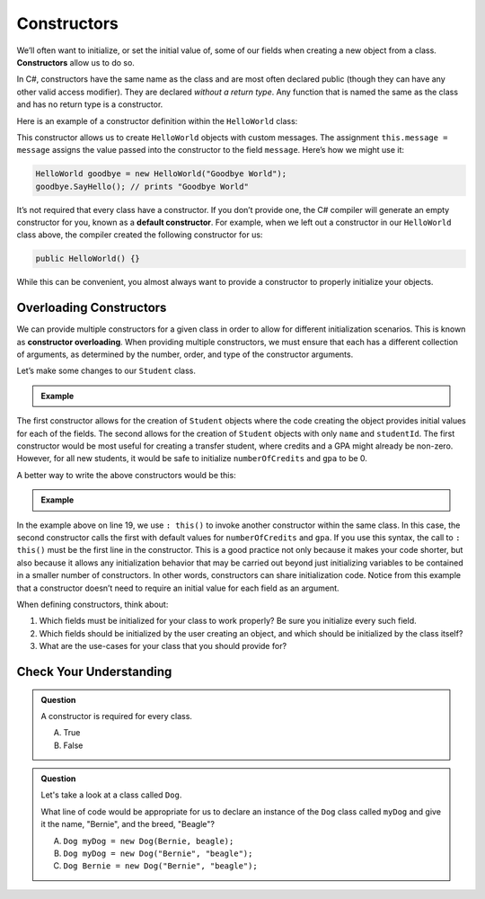 .. index:: ! constructor

Constructors
============

We’ll often want to initialize, or set the initial value of, some of our
fields when creating a new object from a class. **Constructors** allow us to do
so.

In C#, constructors have the same name as the class and are most often
declared public (though they can have any other valid access modifier).
They are declared *without a return type*. Any function that is named
the same as the class and has no return type is a constructor.

Here is an example of a constructor definition within the ``HelloWorld``
class:

.. sourcecode:: c#
   :linenos:

   public class HelloWorld 
   {
      private string message = "Hello World";

      public HelloWorld(string message) 
      {
         this.message = message;
      }

      public void SayHello() 
      {
        Console.WriteLine(message);
      }

   }

This constructor allows us to create ``HelloWorld`` objects with custom
messages. The assignment ``this.message = message`` assigns the value
passed into the constructor to the field ``message``. Here’s how we
might use it:

.. sourcecode:: c#

   HelloWorld goodbye = new HelloWorld("Goodbye World");
   goodbye.SayHello(); // prints "Goodbye World"


.. index:: ! default constructor

It’s not required that every class have a constructor. If you don’t
provide one, the C# compiler will generate an empty constructor for
you, known as a **default constructor**. For example, when we left out a
constructor in our ``HelloWorld`` class above, the compiler created the
following constructor for us:

.. sourcecode:: c#

   public HelloWorld() {}

While this can be convenient, you almost always want to provide a
constructor to properly initialize your objects.

Overloading Constructors
------------------------

We can provide multiple constructors for a given class in order to allow
for different initialization scenarios. This is known as **constructor overloading**. 
When providing multiple constructors, we must ensure that
each has a different collection of arguments, as determined by the
number, order, and type of the constructor arguments.

Let’s make some changes to our ``Student`` class.

.. admonition:: Example

   .. sourcecode:: c#
      :linenos:

      public class Student 
      {

         public string Name { get; set; }
         public int StudentId { get; set; }
         public int NumberOfCredits { get; set; }
         public double Gpa { get; set; }

         public Student(string name, int studentId,
                  int numberOfCredits, double gpa) 
         {
            Name = name;
            StudentId = studentId;
            NumberOfCredits = numberOfCredits;
            Gpa = gpa;
         }

         public Student(String name, int studentId) 
         {
            Name = name;
            StudentId = studentId;
            NumberOfCredits = 0;
            Gpa = 0.0;
         }

      }

The first constructor allows for the creation of ``Student`` objects
where the code creating the object provides initial values for each of
the fields. The second allows for the creation of ``Student`` objects
with only ``name`` and ``studentId``. The first constructor would be
most useful for creating a transfer student, where credits and a GPA
might already be non-zero. However, for all new students, it would be
safe to initialize ``numberOfCredits`` and ``gpa`` to be 0.

A better way to write the above constructors would be this:

.. admonition:: Example

   .. sourcecode:: c#
      :linenos:

      public class Student 
      {

         public string Name { get; set; }
         public int StudentId { get; set; }
         public int NumberOfCredits { get; set; }
         public double Gpa { get; set; }

         public Student(string name, int studentId,
                  int numberOfCredits, double gpa) 
         {
            Name = name;
            StudentId = studentId;
            NumberOfCredits = numberOfCredits;
            Gpa = gpa;
         }

         public Student(string name, int studentId)
            : this(name, studentId, 0, 0.0) {}

      }

In the example above on line 19, we use ``: this()`` to invoke another
constructor within the same class. In this case, the second constructor calls
the first with default values for ``numberOfCredits`` and ``gpa``. If you
use this syntax, the call to ``: this()`` must be the first line in the
constructor. This is a good practice not only because it makes your code
shorter, but also because it allows any initialization behavior that may
be carried out beyond just initializing variables to be contained in a
smaller number of constructors. In other words, constructors can share
initialization code. Notice from this example that a constructor doesn’t
need to require an initial value for each field as an argument.

When defining constructors, think about:

#. Which fields must be initialized for your class to work properly? Be sure
   you initialize every such field.
#. Which fields should be initialized by the user creating an object, and
   which should be initialized by the class itself?
#. What are the use-cases for your class that you should provide for?

Check Your Understanding
------------------------

.. admonition:: Question

   A constructor is required for every class.

   A. True
   B. False

.. ans: False, a constructor is not required for every class.

.. admonition:: Question

   Let's take a look at a class called ``Dog``.

   .. sourcecode:: c#
      :linenos:

      public class Dog 
      {
         public string Name { get; set; }
         public string Breed { get; set; }

         public Dog(string name, string breed) 
         {
            Name = name;
            Breed = breed;
         }

      }

   What line of code would be appropriate for us to declare an instance of the ``Dog`` 
   class called ``myDog`` and give it the name, "Bernie", and the breed, "Beagle"?

   A. ``Dog myDog = new Dog(Bernie, beagle);``
   B. ``Dog myDog = new Dog("Bernie", "beagle");``
   C. ``Dog Bernie = new Dog("Bernie", "beagle");``

.. ans: B, ``Dog myDog = new Dog("Bernie", "beagle");``.
